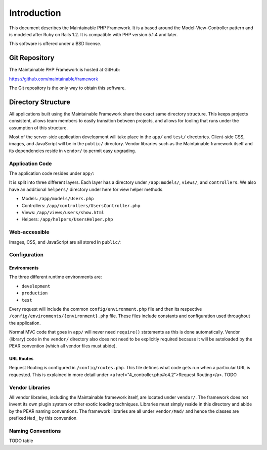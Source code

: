 Introduction
************

This document describes the Maintainable PHP Framework. It is a based
around the Model-View-Controller pattern and is modeled after Ruby on
Rails 1.2.  It is compatible with PHP version 5.1.4 and later.

This software is offered under a BSD license.

Git Repository
==============

The Maintainable PHP Framework is hosted at GitHub:

https://github.com/maintainable/framework

The Git repository is the only way to obtain this software.

Directory Structure
===================

All applications built using the Maintainable Framework share the exact same directory
structure.  This keeps projects consistent, allows team members to easily
transition between projects, and allows for tooling that runs under the
assumption of this structure.

.. image:: /images/main_dir_structure.gif

Most of the server-side application development will take place in
the ``app/`` and ``test/`` directories. Client-side CSS,
images, and JavaScript will be in the ``public/`` directory.
Vendor libraries such as the Maintainable framework itself and its
dependencies reside in ``vendor/`` to permit easy upgrading.

Application Code
----------------

The application code resides under ``app/``:

.. image:: /images/app_dir_structure.gif

It is split into three different layers.  Each layer has a directory
under ``/app``: ``models/``, ``views/``, and ``controllers``.
We also have an additional ``helpers/`` directory under here
for view helper methods.

- Models: ``/app/models/Users.php``
- Controllers: ``/app/controllers/UsersController.php``
- Views: ``/app/views/users/show.html``
- Helpers: ``/app/helpers/UsersHelper.php``

Web-accessible
--------------

Images, CSS, and JavaScript are all stored in ``public/``:

.. image:: /images/web_dir_structure.gif

Configuration
-------------

Environments
^^^^^^^^^^^^

The three different runtime environments are:

- ``development``
- ``production``
- ``test``

Every request will include the common ``config/environment.php`` file and then
its respective ``/config/environments/{environment}.php`` file. These files
include constants and configuration used throughout the application.

Normal MVC code that goes in ``app/`` will never need
``require()`` statements as this is done automatically.
Vendor (library) code in the ``vendor/`` directory also does
not need to be explicitly required because it will be autoloaded
by the PEAR convention (which all vendor files must abide).

URL Routes
^^^^^^^^^^

Request Routing is configured in ``/config/routes.php``. This file defines what
code gets run when a particular URL is requested. This is explained in more detail
under <a href="4_controller.php#c4.2">Request Routing</a>. TODO

Vendor Libraries
----------------

All vendor libraries, including the Maintainable framework itself, are
located under ``vendor/``.  The framework does not invent its own
plugin system or other exotic loading techniques.  Libraries must simply
reside in this directory and abide by the PEAR naming conventions.  The
framework libraries are all under ``vendor/Mad/`` and hence the
classes are prefixed ``Mad_`` by this convention.

Naming Conventions
------------------

TODO table

